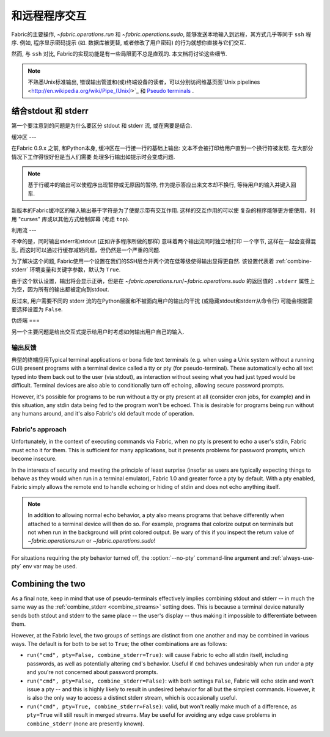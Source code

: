=======
和远程程序交互
=======

Fabric的主要操作, `~fabric.operations.run` 和 `~fabric.operations.sudo`,
能够发送本地输入到远程，其方式几乎等同于 ``ssh`` 程序. 例如, 程序显示密码提示
(如. 数据库被更替, 或者修改了用户密码) 的行为就想你直接与它们交互.

然而, 与 ``ssh`` 对比, Fabric的实现功能是有一些局限而不总是直观的. 本文档将讨论这些细节.

.. note::
    不熟悉Unix标准输出, 错误输出管道和(或)终端设备的读者，可以分别访问维基页面`Unix pipelines
    <http://en.wikipedia.org/wiki/Pipe_(Unix)>`_ 和 `Pseudo terminals
    <http://en.wikipedia.org/wiki/Pseudo_terminal>`_ .


.. _combine_streams:

结合stdout 和 stderr
=============

第一个要注意到的问题是为什么要区分 stdout 和 stderr 流, 或在需要是结合.

缓冲区
---

在Fabric 0.9.x 之前, 和Python本身, 缓冲区在一行接一行的基础上输出:
文本不会被打印给用户直到一个换行符被发现. 在大部分情况下工作得很好但是当人们需要
处理多行输出如提示时会变成问题.

.. note::
    基于行缓冲的输出可以使程序出现暂停或无原因的暂停, 作为提示答应出来文本却不换行,
    等待用户的输入并键入回车.

新版本的Fabric缓冲区的输入输出基于字符是为了使提示带有交互作用. 这样的交互作用的可以使
复杂的程序能够更方便使用，利用 "curses" 库或以其他方式绘制屏幕 (考虑 ``top``).

利用流
---

不幸的是，同时输出stderr和stdout (正如许多程序所做的那样) 意味着两个输出流同时独立地打印
一个字节, 这样在一起会变得混乱. 而这时可以通过行缓存减轻问题，但仍然是一个严重的问题.

为了解决这个问题, Fabric使用一个设置在我们的SSH层合并两个流在低等级使得输出显得更自然.
该设置代表着 :ref:`combine-stderr` 环境变量和关键字参数，默认为 ``True``.

由于这个默认设置，输出将会显示正确，但是在 `~fabric.operations.run`/`~fabric.operations.sudo`
的返回值的 ``.stderr``  属性上为空，因为所有的输出都被定向到stdout.

反过来, 用户需要不同的 stderr 流的在Python层面和不被面向用户的输出的干扰
(或隐藏stdout和stderr从命令行) 可能会根据需要选择设置为 ``False``.


.. _pseudottys:

伪终端
===

另一个主要问题是给出交互式提示给用户时考虑如何输出用户自己的输入.

输出反馈
----

典型的终端应用Typical terminal applications or bona fide text terminals (e.g. when using a
Unix system without a running GUI) present programs with a terminal device
called a tty or pty (for pseudo-terminal). These automatically echo all text
typed into them back out to the user (via stdout), as interaction without
seeing what you had just typed would be difficult. Terminal devices are also
able to conditionally turn off echoing, allowing secure password prompts.

However, it's possible for programs to be run without a tty or pty present at
all (consider cron jobs, for example) and in this situation, any stdin data
being fed to the program won't be echoed. This is desirable for programs being
run without any humans around, and it's also Fabric's old default mode of
operation.

Fabric's approach
-----------------

Unfortunately, in the context of executing commands via Fabric, when no pty is
present to echo a user's stdin, Fabric must echo it for them. This is
sufficient for many applications, but it presents problems for password
prompts, which become insecure.

In the interests of security and meeting the principle of least surprise
(insofar as users are typically expecting things to behave as they would when
run in a terminal emulator), Fabric 1.0 and greater force a pty by default.
With a pty enabled, Fabric simply allows the remote end to handle echoing or
hiding of stdin and does not echo anything itself.

.. note::
    In addition to allowing normal echo behavior, a pty also means programs
    that behave differently when attached to a terminal device will then do so.
    For example, programs that colorize output on terminals but not when run in
    the background will print colored output. Be wary of this if you inspect
    the return value of `~fabric.operations.run` or `~fabric.operations.sudo`!

For situations requiring the pty behavior turned off, the :option:`--no-pty`
command-line argument and :ref:`always-use-pty` env var may be used.


Combining the two
=================

As a final note, keep in mind that use of pseudo-terminals effectively implies
combining stdout and stderr -- in much the same way as the :ref:`combine_stderr
<combine_streams>` setting does. This is because a terminal device naturally
sends both stdout and stderr to the same place -- the user's display -- thus
making it impossible to differentiate between them.

However, at the Fabric level, the two groups of settings are distinct from one
another and may be combined in various ways. The default is for both to be set
to ``True``; the other combinations are as follows:

* ``run("cmd", pty=False, combine_stderr=True)``: will cause Fabric to echo all
  stdin itself, including passwords, as well as potentially altering ``cmd``'s
  behavior. Useful if ``cmd`` behaves undesirably when run under a pty and
  you're not concerned about password prompts.
* ``run("cmd", pty=False, combine_stderr=False)``: with both settings
  ``False``, Fabric will echo stdin and won't issue a pty -- and this is highly
  likely to result in undesired behavior for all but the simplest commands.
  However, it is also the only way to access a distinct stderr stream, which is
  occasionally useful.
* ``run("cmd", pty=True, combine_stderr=False)``: valid, but won't really make
  much of a difference, as ``pty=True`` will still result in merged streams.
  May be useful for avoiding any edge case problems in ``combine_stderr`` (none
  are presently known).
